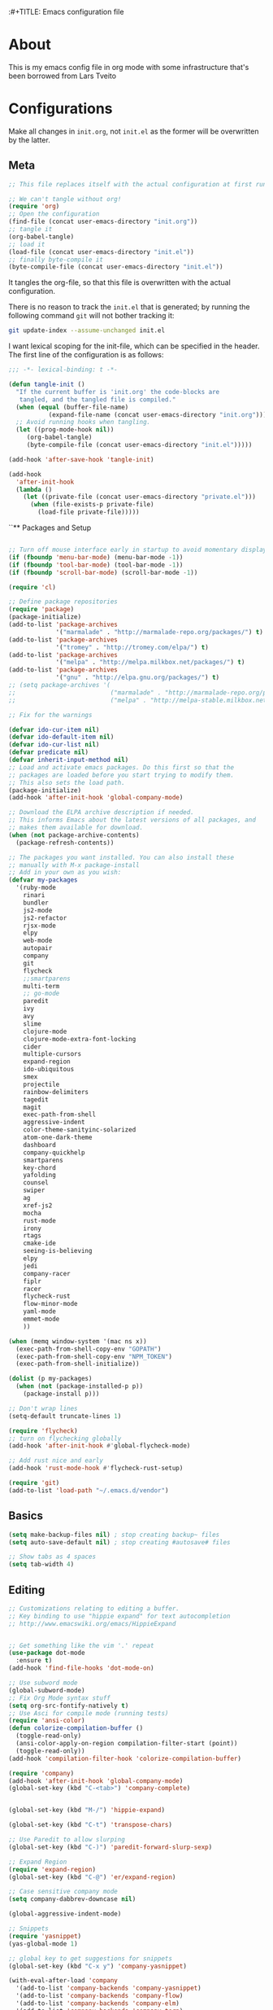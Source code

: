 :#+TITLE: Emacs configuration file
#+AUTHOR: James Sral
#+BABEL: :cache yes
#+LATEX_HEADER: \usepackage{parskip}
#+LATEX_HEADER: \usepackage{inconsolata}
#+LATEX_HEADER: \usepackage[utf8]{inputenc}
#+PROPERTY: header-args :tangle yes

* About
  This is my emacs config file in org mode with some infrastructure that's been borrowed
  from Lars Tveito


* Configurations
  Make all changes in =init.org=, not =init.el= as the former will be overwritten by the
  latter.

** Meta
#+BEGIN_SRC emacs-lisp :tangle no
;; This file replaces itself with the actual configuration at first run.

;; We can't tangle without org!
(require 'org)
;; Open the configuration
(find-file (concat user-emacs-directory "init.org"))
;; tangle it
(org-babel-tangle)
;; load it
(load-file (concat user-emacs-directory "init.el"))
;; finally byte-compile it
(byte-compile-file (concat user-emacs-directory "init.el"))
#+END_SRC

It tangles the org-file, so that this file is overwritten with the actual
configuration.

There is no reason to track the =init.el= that is generated; by running
the following command =git= will not bother tracking it:

#+BEGIN_SRC sh :tangle no
git update-index --assume-unchanged init.el
#+END_SRC

I want lexical scoping for the init-file, which can be specified in the
header. The first line of the configuration is as follows:

#+BEGIN_SRC emacs-lisp
   ;;; -*- lexical-binding: t -*-
#+END_SRC

#+BEGIN_SRC emacs-lisp
(defun tangle-init ()
  "If the current buffer is 'init.org' the code-blocks are
   tangled, and the tangled file is compiled."
  (when (equal (buffer-file-name)
           (expand-file-name (concat user-emacs-directory "init.org")))
  ;; Avoid running hooks when tangling.
  (let ((prog-mode-hook nil))
     (org-babel-tangle)
     (byte-compile-file (concat user-emacs-directory "init.el")))))

(add-hook 'after-save-hook 'tangle-init)
#+END_SRC

#+BEGIN_SRC emacs-lisp
(add-hook
  'after-init-hook
  (lambda ()
    (let ((private-file (concat user-emacs-directory "private.el")))
      (when (file-exists-p private-file)
        (load-file private-file)))))
#+END_SRC


``** Packages and Setup
#+BEGIN_SRC emacs-lisp

;; Turn off mouse interface early in startup to avoid momentary display
(if (fboundp 'menu-bar-mode) (menu-bar-mode -1))
(if (fboundp 'tool-bar-mode) (tool-bar-mode -1))
(if (fboundp 'scroll-bar-mode) (scroll-bar-mode -1))

(require 'cl)

;; Define package repositories
(require 'package)
(package-initialize)
(add-to-list 'package-archives
             '("marmalade" . "http://marmalade-repo.org/packages/") t)
(add-to-list 'package-archives
             '("tromey" . "http://tromey.com/elpa/") t)
(add-to-list 'package-archives
             '("melpa" . "http://melpa.milkbox.net/packages/") t)
(add-to-list 'package-archives
             '("gnu" . "http://elpa.gnu.org/packages/") t)
;; (setq package-archives '(
;;                          ("marmalade" . "http://marmalade-repo.org/packages/")
;;                          ("melpa" . "http://melpa-stable.milkbox.net/packages/")))

;; Fix for the warnings

(defvar ido-cur-item nil)
(defvar ido-default-item nil)
(defvar ido-cur-list nil)
(defvar predicate nil)
(defvar inherit-input-method nil)
;; Load and activate emacs packages. Do this first so that the
;; packages are loaded before you start trying to modify them.
;; This also sets the load path.
(package-initialize)
(add-hook 'after-init-hook 'global-company-mode)

;; Download the ELPA archive description if needed.
;; This informs Emacs about the latest versions of all packages, and
;; makes them available for download.
(when (not package-archive-contents)
  (package-refresh-contents))

;; The packages you want installed. You can also install these
;; manually with M-x package-install
;; Add in your own as you wish:
(defvar my-packages
  '(ruby-mode
    rinari
    bundler
    js2-mode
    js2-refactor
    rjsx-mode
    elpy
    web-mode
    autopair
    company
    git
    flycheck
    ;;smartparens
    multi-term
    ;; go-mode
    paredit
    ivy
    avy
    slime
    clojure-mode
    clojure-mode-extra-font-locking
    cider
    multiple-cursors
    expand-region
    ido-ubiquitous
    smex
    projectile
    rainbow-delimiters
    tagedit
    magit
    exec-path-from-shell
    aggressive-indent
    color-theme-sanityinc-solarized
    atom-one-dark-theme
    dashboard
    company-quickhelp
    smartparens
    key-chord
    yafolding
    counsel
    swiper
    ag
    xref-js2
    mocha
    rust-mode
    irony
    rtags
    cmake-ide
    seeing-is-believing
    elpy
    jedi
    company-racer
    fiplr
    racer
    flycheck-rust
    flow-minor-mode
    yaml-mode
    emmet-mode
    ))

(when (memq window-system '(mac ns x))
  (exec-path-from-shell-copy-env "GOPATH")
  (exec-path-from-shell-copy-env "NPM_TOKEN")
  (exec-path-from-shell-initialize))

(dolist (p my-packages)
  (when (not (package-installed-p p))
    (package-install p)))

;; Don't wrap lines
(setq-default truncate-lines 1)

(require 'flycheck)
;; turn on flychecking globally
(add-hook 'after-init-hook #'global-flycheck-mode)

;; Add rust nice and early
(add-hook 'rust-mode-hook #'flycheck-rust-setup)

(require 'git)
(add-to-list 'load-path "~/.emacs.d/vendor")
#+END_SRC


** Basics
#+BEGIN_SRC emacs-lisp
(setq make-backup-files nil) ; stop creating backup~ files
(setq auto-save-default nil) ; stop creating #autosave# files

;; Show tabs as 4 spaces
(setq tab-width 4)

#+END_SRC


** Editing
#+BEGIN_SRC emacs-lisp
;; Customizations relating to editing a buffer.
;; Key binding to use "hippie expand" for text autocompletion
;; http://www.emacswiki.org/emacs/HippieExpand


;; Get something like the vim '.' repeat
(use-package dot-mode
  :ensure t)
(add-hook 'find-file-hooks 'dot-mode-on)

;; Use subword mode
(global-subword-mode)
;; Fix Org Mode syntax stuff
(setq org-src-fontify-natively t)
;; Use Asci for compile mode (running tests)
(require 'ansi-color)
(defun colorize-compilation-buffer ()
  (toggle-read-only)
  (ansi-color-apply-on-region compilation-filter-start (point))
  (toggle-read-only))
(add-hook 'compilation-filter-hook 'colorize-compilation-buffer)

(require 'company)
(add-hook 'after-init-hook 'global-company-mode)
(global-set-key (kbd "C-<tab>") 'company-complete)


(global-set-key (kbd "M-/") 'hippie-expand)

(global-set-key (kbd "C-t") 'transpose-chars)

;; Use Paredit to allow slurping
(global-set-key (kbd "C-)") 'paredit-forward-slurp-sexp)

;; Expand Region
(require 'expand-region)
(global-set-key (kbd "C-@") 'er/expand-region)

;; Case sensitive company mode
(setq company-dabbrev-downcase nil)

(global-aggressive-indent-mode)

;; Snippets
(require 'yasnippet)
(yas-global-mode 1)

;; global key to get suggestions for snippets
(global-set-key (kbd "C-x y") 'company-yasnippet)

(with-eval-after-load 'company
  '(add-to-list 'company-backends 'company-yasnippet)
  '(add-to-list 'company-backends 'company-flow)
  '(add-to-list 'company-backends 'company-elm)
  '(add-to-list 'company-backends 'company-tern)
  '(add-to-list 'company-backends 'company-web)
  '(add-to-list 'company-backends 'company-css)
  '(add-to-list 'company-backends 'company-go)
  '(add-to-list 'company-backends 'company-lua)
  '(add-to-list 'company-backends 'company-ac-php-backend)
  '(add-to-list 'company-backends 'company-irony)
  '(add-to-list 'company-backends 'company-ghc)
  '(add-to-list 'company-backends 'company-racer))

(company-quickhelp-mode 1)

;; Lisp-friendly hippie expand
(setq hippie-expand-try-functions-list
      '(try-expand-dabbrev
        try-expand-dabbrev-all-buffers
        try-expand-dabbrev-from-kill
        try-complete-lisp-symbol-partially
        try-complete-lisp-symbol))

;; Mac key admustments
(setq mac-option-modifier 'control)
(setq mac-command-modifier 'meta)

;; Highlights matching parenthesis
(show-paren-mode 1)

(require 'smartparens)
(require 'smartparens-config)
(smartparens-global-mode 1)
(electric-pair-mode 1)

;; Highlight current line
(when (window-system) global-hl-line-mode 1)


;; Use Key Chords
(require 'key-chord)
(key-chord-mode 1)

;; Multiple Cursors
(require 'multiple-cursors)
(global-set-key (kbd "C-c C-l") 'mc/edit-lines)
(global-set-key (kbd "C->") 'mc/mark-next-like-this)
(global-set-key (kbd "C-<") 'mc/mark-previous-like-this)
(global-set-key (kbd "C-c C->") 'mc/mark-next-like-this-word)
(global-set-key (kbd "C-c C-<") 'mc/mark-previous-like-this-word)

;; Folding
(require 'yafolding)
(yafolding-mode 1)

;; Add yasnippet support for all company backends
;; https://github.com/syl20bnr/spacemacs/pull/179
;; (defvar company-mode/enable-yas t
;;   "Enable yasnippet for all backends.")

;; (defun company-mode/backend-with-yas (backend)
;;   (if (or (not company-mode/enable-yas) (and (listp backend) (member 'company-yasnippet backend)))
;;       backend
;;     (append (if (consp backend) backend (list backend))
;;             '(:with company-yasnippet))))

;; (setq company-backends (mapcar #'company-mode/backend-with-yas company-backends))


;; (add-hook 'web-mode-hook #'rainbow-delimiters-mode)
;; Rainbow Mode hooks
(add-hook 'clojure-mode-hook #'rainbow-delimiters-mode)
(add-hook 'racket-mode-hook #'rainbow-delimiters-mode)

;; Interactive search key bindings. By default, C-s runs
;; isearch-forward, so this swaps the bindings.
(global-set-key (kbd "C-s") 'isearch-forward-regexp)
(global-set-key (kbd "C-r") 'isearch-backward-regexp)
(global-set-key (kbd "C-M-s") 'isearch-forward)
(global-set-key (kbd "C-M-r") 'isearch-backward)

;; Keybinding for toggling window split direction
(global-set-key (kbd "C-x |") 'toggle-window-split)
;; Don't use hard tabs
(setq-default indent-tabs-mode nil)

;; When you visit a file, point goes to the last place where it
;; was when you previously visited the same file.
;; http://www.emacswiki.org/emacs/SavePlace
(require 'saveplace)
(setq-default save-place t)
;; keep track of saved places in ~/.emacs.d/places
(setq save-place-file (concat user-emacs-directory "places"))

;; Emacs can automatically create backup files. This tells Emacs to
;; put all backups in ~/.emacs.d/backups. More info:
;; http://www.gnu.org/software/emacs/manual/html_node/elisp/Backup-Files.html
(setq backup-directory-alist `(("." . ,(concat user-emacs-directory
                                               "backups"))))
(setq auto-save-default nil)
(add-hook 'before-save-hook 'delete-trailing-whitespace)

;; comments
(defun toggle-comment-on-line ()
  "comment or uncomment current line"
  (interactive)
  (comment-or-uncomment-region (line-beginning-position) (line-end-position)))
(global-set-key (kbd "C-;") 'toggle-comment-on-line)

;; use 2 spaces for tabs
(defun die-tabs ()
  (interactive)
  (set-variable 'tab-width 2)
  (mark-whole-buffer)
  (untabify (region-beginning) (region-end))
  (keyboard-quit))

;; fix weird os x kill error
(defun ns-get-pasteboard ()
  "Returns the value of the pasteboard, or nil for unsupported formats."
  (condition-case nil
      (ns-get-selection-internal 'CLIPBOARD)
    (quit nil)))

(setq electric-indent-mode nil)

(defun toggle-window-split ()
  (interactive)
  (if (= (count-windows) 2)
      (let* ((this-win-buffer (window-buffer))
	     (next-win-buffer (window-buffer (next-window)))
	     (this-win-edges (window-edges (selected-window)))
	     (next-win-edges (window-edges (next-window)))
	     (this-win-2nd (not (and (<= (car this-win-edges)
					 (car next-win-edges))
				     (<= (cadr this-win-edges)
					 (cadr next-win-edges)))))
	     (splitter
	      (if (= (car this-win-edges)
		     (car (window-edges (next-window))))
		  'split-window-horizontally
		'split-window-vertically)))
	(delete-other-windows)
	(let ((first-win (selected-window)))
	  (funcall splitter)
	  (if this-win-2nd (other-window 1))
	  (set-window-buffer (selected-window) this-win-buffer)
	  (set-window-buffer (next-window) next-win-buffer)
	  (select-window first-win)
	  (if this-win-2nd (other-window 1))))))

(define-key ctl-x-4-map "t" 'toggle-window-split)
#+END_SRC


** Navigation
#+BEGIN_SRC emacs-lisp
(use-package windmove
  :ensure t
  :config
  (when (fboundp 'windmove-default-keybindings)
  (windmove-default-keybindings)))

;; These customizations make it easier for you to navigate files,
;; switch buffers, and choose options from the minibuffer.


;; "When several buffers visit identically-named files,
;; Emacs must give the buffers distinct names. The usual method
;; for making buffer names unique adds ‘<2>’, ‘<3>’, etc. to the end
;; of the buffer names (all but one of them).
;; The forward naming method includes part of the file's directory
;; name at the beginning of the buffer name
;; https://www.gnu.org/software/emacs/manual/html_node/emacs/Uniquify.html
(require 'uniquify)
(setq uniquify-buffer-name-style 'forward)


;; Turn on recent file mode so that you can more easily switch to
;; recently edited files when you first start emacs
(setq recentf-save-file (concat user-emacs-directory ".recentf"))
(require 'recentf)
(recentf-mode 1)
(setq recentf-max-menu-items 40)

;; Use the super fast FZF
(global-set-key (kbd "C-c z") 'fzf)

;; ido-mode allows you to more easily navigate choices. For example,
;; when you want to switch buffers, ido presents you with a list
;; of buffers in the the mini-buffer. As you start to type a buffer's
;; name, ido will narrow down the list of buffers to match the text
;; you've typed in
;; http://www.emacswiki.org/emacs/InteractivelyDoThings
(ido-mode 1)

;; This allows partial matches, e.g. "tl" will match "Tyrion Lannister"
(setq ido-enable-flex-matching t)

;; Turn this behavior off because it's annoying
(setq ido-use-filename-at-point nil)

;; Don't try to match file across all "work" directories; only match files
;; in the current directory displayed in the minibuffer
(setq ido-auto-merge-work-directories-length -1)

;; Includes buffer names of recently open files, even if they're not
;; open now
(setq ido-use-virtual-buffers t)

;; Ace Jump Mode (vim easymotion)
;;(require 'ace-jump-mode)
;;(define-key global-map (kbd "C-c SPC") 'ace-jump-mode)

;; Avy mode (vim easymotion-esque)
(require 'avy)
(global-set-key (kbd "C-:") 'avy-goto-char)
(global-set-key (kbd "C-'") 'avy-goto-char-2)
(global-set-key (kbd "M-g f") 'avy-goto-line)
(global-set-key (kbd "M-g w") 'avy-goto-word-1)

;; This enables ido in all contexts where it could be useful, not just
;; for selecting buffer and file names
(ido-ubiquitous-mode 1)


;; Ivy
(ivy-mode 1)
(setq ivy-use-virtual-buffers t)
(setq enable-recursive-minibuffers t)
(global-set-key "\C-s" 'swiper)
(global-set-key (kbd "C-C C-r") 'ivy-resume)
(global-set-key (kbd "M-x") 'counsel-M-x)
(global-set-key (kbd "C-x C-f") 'counsel-find-file)
(global-set-key (kbd "C-c k") 'counsel-ag)
(global-set-key (kbd "C-x l") 'counsel-locate)
(define-key minibuffer-local-map (kbd "C-r") 'counsel-minibuffer-history)

;; Shows a list of buffers
;; (global-set-key (kbd "C-x b") 'helm-buffers-list) ;; Helm


(global-set-key (kbd "C-x C-b") 'ibuffer)

(global-set-key (kbd "C-x f") 'fiplr-find-file)

(setq fiplr-ignored-globs '((directories (".git" ".svn" "node_modules" ".vscode"))
                            (files ("*.jpg" "*.png" "*.zip" "*~" "*.log" ".project"))))
;; Enhances M-x to allow easier execution of commands. Provides
;; a filterable list of possible commands in the minibuffer
;; http://www.emacswiki.org/emacs/Smex
(setq smex-save-file (concat user-emacs-directory ".smex-items"))
(smex-initialize)

;; projectile everywhere!
(projectile-global-mode)
;; Neotree
(global-set-key (kbd "C-, C-n") 'neotree-toggle)
(setq neo-theme (if (display-graphic-p) 'icons 'arrow 'nerd))
#+END_SRC


** Narrowing/Widening
#+BEGIN_SRC emacs-lisp
  (enable-command 'narrow-to-region)
  (enable-command 'narrow-to-defun)
  (enable-command 'narrow-to-page)
  (enable-command 'widen)
#+END_SRC

** UI
#+BEGIN_SRC emacs-lisp
;; These customizations change the way emacs looks and disable/enable
;; some user interface elements. Some useful customizations are
;; commented out, and begin with the line "CUSTOMIZE". These are more
;; a matter of preference and may require some fiddling to match your
;; preferences

;; Turn off the menu bar at the top of each frame because it's distracting
(menu-bar-mode -1)
(tool-bar-mode -1)


;; Show dashboard on startup
(require 'dashboard)
(dashboard-setup-startup-hook)
;; Or if you use use-package
(use-package dashboard
  :config
  (dashboard-setup-startup-hook))

(setq dashboard-items '((bookmarks . 5)
                        (projects . 5)))


;; Customize mode-line
(setq mode-line-format
      (list
       " "
       mode-line-mule-info
       mode-line-modified
       mode-line-frame-identification
       mode-line-buffer-identification
       " "
       mode-line-position
       vc-mode
       " "
       mode-line-modes))


;; Set frame background to dark for terminal mode
(setq frame-background-mode 'dark)


;; Show time on status bar
(display-time-mode 1)

;; Show line numbers if activated manually
(global-linum-mode 0)
(global-set-key (kbd "C-c C-' n") 'global-linum-mode)

(setq linum-format "%d ")
;; Don't show native OS scroll bars for buffers because they're redundant
(when (fboundp 'scroll-bar-mode)
  (scroll-bar-mode -1))

;; Color Themes
;; Read http://batsov.com/articles/2012/02/19/color-theming-in-emacs-reloaded/
;; for a great explanation of emacs color themes.
;; https://www.gnu.org/software/emacs/manual/html_node/emacs/Custom-Themes.html
;; for a more technical explanation.
;; Powerline must be added before Moe theme
;; (add-to-list 'load-path "~/.emacs.d/elpy/")

;;(require 'powerline)
;;(powerline-default-theme)

(defadvice load-theme
    ;; Make sure to disable current colors before switching
    (before theme-dont-propagate activate)
  (mapc #'disable-theme custom-enabled-themes))


(add-to-list 'custom-theme-load-path "~/.emacs.d/themes")
(add-to-list 'load-path "~/.emacs.d/themes")
(load-theme 'gruvbox-dark-hard t)
(set-cursor-color 'Cyan)

(defun load-dark ()
  (interactive)
  (load-theme 'gruvbox-dark-hard t)
  (set-cursor-color 'Cyan)
)

(defun load-light ()
  (interactive)
  (load-theme 'gruvbox-light-hard t)
  (set-cursor-color 'DarkCyan)
)

(global-set-key (kbd "C-c C-' l") 'load-light)
(global-set-key (kbd "C-c C-' d") 'load-dark)

;; Use Ligatures
(global-prettify-symbols-mode)
(when (display-graphic-p) (set-face-attribute 'default nil :font "Hasklug Nerd Font"))
(set-face-attribute 'default nil :height 100)

;; Uncomment the lines below by removing semicolons and play with the
;; values in order to set the width (in characters wide) and height
;; (in lines high) Emacs will have whenever you start it
;; (setq initial-frame-alist '((top . 0) (left . 0) (width . 177) (height . 53)))

;; These settings relate to how emacs interacts with your operating system
(setq ;; makes killing/yanking interact with the clipboard
 x-select-enable-clipboard t

 ;; I'm actually not sure what this does but it's recommended?
 x-select-enable-primary t

 ;; Save clipboard strings into kill ring before replacing them.
 ;; When one selects something in another program to paste it into Emacs,
 ;; but kills something in Emacs before actually pasting it,
 ;; this selection is gone unless this variable is non-nil
 save-interprogram-paste-before-kill t

 ;; Shows all options when running apropos. For more info,
 ;; https://www.gnu.org/software/emacs/manual/html_node/emacs/Apropos.html
 apropos-do-all t

 ;; Mouse yank commands yank at point instead of at click.
 mouse-yank-at-point t)

;; No cursor blinking, it's distracting
(blink-cursor-mode 0)

;; full path in title bar
(setq-default frame-title-format "%b (%f)")

;; don't pop up font menu
(global-set-key (kbd "s-t") '(lambda () (interactive)))

;; no bell
(setq ring-bell-function 'ignore)

;; Git Gutter
(use-package git-gutter
  :ensure t
  :init
  (global-git-gutter-mode t))
#+END_SRC


** Javascript
#+BEGIN_SRC emacs-lisp
;;; Javascript stuff
(require 'web-mode)

;; Flow Type
(add-hook 'web-mode-hook 'flow-minor-enable-automatically)


;; disable jshint since we prefer eslint checking
(setq-default flycheck-disabled-checkers
  (append flycheck-disabled-checkers
    '(javascript-jshint)))

;; customize flycheck temp file prefix
(setq-default flycheck-temp-prefix ".flycheck")

(flycheck-add-mode 'javascript-eslint 'rjsx-mode)
(flycheck-add-mode 'javascript-eslint 'web-mode)


;; use local eslint from node_modules before global
;; http://emacs.stackexchange.com/questions/21205/flycheck-with-file-relative-eslint-executable
(defun my/use-eslint-from-node-modules ()
  (let* ((root (locate-dominating-file
                (or (buffer-file-name) default-directory)
                "node_modules"))
         (eslint (and root
                      (expand-file-name "node_modules/eslint/bin/eslint.js"
                                        root))))
    (when (and eslint (file-executable-p eslint))
      (setq-local flycheck-javascript-eslint-executable eslint))))

(defun codefalling/reset-eslint-rc ()
    (let ((rc-path (if (projectile-project-p)
                       (concat (projectile-project-root) ".eslintrc"))))
      (if (file-exists-p rc-path)
          (progn
            (message rc-path)
          (setq flycheck-eslintrc rc-path)))))

(defun codefalling/reset-eslint-js ()
    (let ((rc-path (if (projectile-project-p)
                       (concat (projectile-project-root) ".eslintrc.js"))))
      (if (file-exists-p rc-path)
          (progn
            (message rc-path)
          (setq flycheck-eslintrc rc-path)))))

;;(add-hook 'flycheck-mode-hook 'codefalling/reset-eslint-rc)
;;(add-hook 'flycheck-mode-hook 'codefalling/reset-eslint-js)
(add-hook 'flycheck-mode-hook 'my/use-eslint-from-node-modules)


(defun my/set-web-mode-indent ()
  (interactive)
  (setq web-mode-markup-indent-offset 2)
  (setq web-mode-code-indent-offset 2)
  (setq web-mode-css-indent-offset 2)
  ;; Don't let web mode try to line things up strangely in js
  (add-to-list 'web-mode-indentation-params '("lineup-args" . nil))
  (add-to-list 'web-mode-indentation-params '("lineup-calls" . nil))
  (add-to-list 'web-mode-indentation-params '("lineup-concats" . nil))
  (add-to-list 'web-mode-indentation-params '("lineup-ternary" . nil)))

(add-hook 'web-mode-hook 'my/set-web-mode-indent)

(setq css-indent-offset 2)

;; always use jsx mode for JS
(setq web-mode-content-types-alist '(("jsx"  . "\\.js[x]?\\'")))

;; Fix rjsx-mode indentation
(defun js-jsx-indent-line-align-closing-bracket ()
  "Workaround sgml-mode and align closing bracket with opening bracket"
  (save-excursion
    (beginning-of-line)
    (when (looking-at-p "^ +\/?> *$")
      (delete-char sgml-basic-offset))))
(advice-add #'js-jsx-indent-line :after #'js-jsx-indent-line-align-closing-bracket)


(add-to-list 'auto-mode-alist '("\\.html\\'" . web-mode))
(add-to-list 'auto-mode-alist '("\\.phtml\\'" . web-mode))
(add-to-list 'auto-mode-alist '("\\.tpl\\.php\\'" . web-mode))
(add-to-list 'auto-mode-alist '("\\.[agj]sp\\'" . web-mode))
(add-to-list 'auto-mode-alist '("\\.as[cp]x\\'" . web-mode))
(add-to-list 'auto-mode-alist '("\\.erb\\'" . web-mode))
(add-to-list 'auto-mode-alist '("\\.mustache\\'" . web-mode))
(add-to-list 'auto-mode-alist '("\\.djhtml\\'" . web-mode))

;; Use regular JS2-mode for test files to help test runner
(add-to-list 'auto-mode-alist '("\\.jest.js\\'" . rjsx-mode))
(add-to-list 'auto-mode-alist '("\\.test.js\\'" . rjsx-mode))

(add-to-list 'auto-mode-alist '("\\.scss\\'" . css-mode))
(add-hook 'css-mode-hook (lambda ()
                           (set (make-local-variable 'company-backends) '(company-css))))

;; Better imenu
(add-to-list 'auto-mode-alist '("\\.js\\'" . rjsx-mode))
(add-hook 'js2-mode-hook #'js2-imenu-extras-mode)

(require 'js2-refactor)

(require 'xref-js2)

;; Add keybindings to run jest tests
(require 'mocha)
(add-hook 'js2-mode-hook #'js2-refactor-mode)
(add-hook 'js2-mode-hook (lambda ()
                          (aggressive-indent-mode -1)
                           (local-set-key (kbd "C-c C-' C-t") 'mocha-test-at-point)
                           (local-set-key (kbd "C-c C-' C-f") 'mocha-test-file)))

(js2r-add-keybindings-with-prefix "C-c C-r")
(define-key js2-mode-map (kbd "C-k") #'js2r-kill)

;; js-mode (which js2 is based on) binds "M-." which conflicts with xref, so
;; unbind it.
(define-key js-mode-map (kbd "M-.") nil)

(add-hook 'js2-mode-hook (lambda ()
                           (add-hook 'xref-backend-functions #'xref-js2-xref-backend nil t)))

(add-hook 'js2-mode 'emmet-mode)

;; JS test runner
;; (add-hook 'js2-mode-hook
;;           (lambda ()
;;             (set (make-local-variable 'testing-command)
;;                  (test-javascript))))

;;(define-derived-mode react-mode web-mode "React")
(add-to-list 'auto-mode-alist '("\\.js\\'" . rjsx-mode))
(add-to-list 'auto-mode-alist '("\\.jsx\\'" . rjsx-mode))
(add-to-list 'auto-mode-alist '("\\.react.js\\'" . rjsx-mode))
(add-to-list 'auto-mode-alist '("\\.test.js\\'" . rjsx-mode))
(add-to-list 'auto-mode-alist '("\\.jest.js\\'" . rjsx-mode))
(add-to-list 'auto-mode-alist '("\\index.android.js\\'" . rjsx-mode))
(add-to-list 'auto-mode-alist '("\\index.ios.js\\'" . rjsx-mode))
(add-to-list 'magic-mode-alist '("/\\*\\* @jsx React\\.DOM \\*/" . rjsx-mode))
(add-to-list 'magic-mode-alist '("^\\/\\/ @flow" . rjsx-mode))
(add-to-list 'magic-mode-alist '(".*import React" . rjsx-mode))
(add-to-list 'magic-mode-alist '("^import React" . rjsx-mode))

;;(provide 'react-mode)

;; (add-hook 'react-mode-hook (lambda ()
;;                              (emmet-mode 0)
;;                              ;; See https://github.com/CestDiego/emmet-mode/commit/3f2904196e856d31b9c95794d2682c4c7365db23
;;                              (setq-local emmet-expand-jsx-className? t)
;;                              ;; Enable js-mode
;;                              (yas-activate-extra-mode 'js-mode)
;;                              ;; Force jsx content type
;;                              (web-mode-set-content-type "jsx")
;;                              ;;(aggressive-indent-mode -1)
;;                              ;;(global-aggressive-indent-mode -1)
;;                              (local-set-key (kbd "C-c C-i") 'aggressive-indent-mode)
;;                              ;; Don't auto-quote attribute values
;;                              (local-set-key (kbd "C-c C-t C-t") 'mocha-test-at-point)
;;                              (local-set-key (kbd "C-c C-t C-f") 'mocha-test-file)
;;                              (setq-local web-mode-enable-auto-quoting nil)))

;;(flycheck-add-mode 'javascript-eslint 'react-mode)

;; Turn off aggressive-indent-mode for jsx until I figure out how to fix it
(add-hook 'rjsx-mode-hook (lambda ()
                            (emmet-mode 0)
                            (flow-minor-mode t)
                            ;; See https://github.com/CestDiego/emmet-mode/commit/3f2904196e856d31b9c95794d2682c4c7365db23
                            (setq-local emmet-expand-jsx-className? t)
                            (aggressive-indent-mode -1))
          (local-set-key (kbd "C-c C-' C-t") 'mocha-test-at-point)
          (local-set-key (kbd "C-c C-' C-f") 'mocha-test-file))
;;(add-hook 'react-mode (lambda ()
;;                            (my/setup-react-mode))))

;; Turn off js2 mode errors & warnings (we lean on eslint/standard)
;; this also affects rjsx mode (yay!)
(setq js2-mode-show-parse-errors nil)
(setq js2-mode-show-strict-warnings nil)
#+END_SRC


** OrgMode
#+BEGIN_SRC emacs-lisp
(add-hook 'org-mode-hook (lambda ()
  (org-bullets-mode 1)))
#+END_SRC


** Jest (JS)
#+BEGIN_SRC emacs-lisp
;;; Setup for using Mocha el to run Jest tests

(use-package mocha
  :ensure t
  :commands (mocha-test-project
             mocha-debug-project
             mocha-test-file
             mocha-debug-file
             mocha-test-at-point
             mocha-debug-at-point)
  :config
  ;; Clear up stray ansi escape sequences.
  (defvar jj*--mocha-ansi-escape-sequences
    ;; https://emacs.stackexchange.com/questions/18457/stripping-stray-ansi-escape-sequences-from-eshell
    (rx (or
         "\^\[\[[0-9]+[a-z]"
         "\^\[\[1A"
         "[999D")))

  (defun jj*--mocha-compilation-filter ()
    "Filter function for compilation output."
    (ansi-color-apply-on-region compilation-filter-start (point-max))
    (save-excursion
      (goto-char compilation-filter-start)
      (while (re-search-forward jj*--mocha-ansi-escape-sequences nil t)
        (replace-match ""))))

  (advice-add 'mocha-compilation-filter :override 'jj*--mocha-compilation-filter)

  ;; https://github.com/scottaj/mocha.el/issues/3
  (defcustom mocha-jest-command "node_modules/jest/bin/jest.js --colors --config=./jest.config.json"
    "The path to the jest command to run."
    :type 'string
    :group 'mocha)

  (defun mocha-generate-command--jest-command (debug &optional filename testname)
    "Generate a command to run the test suite with jest.
If DEBUG is true, then make this a debug command.
If FILENAME is specified run just that file otherwise run
MOCHA-PROJECT-TEST-DIRECTORY.
IF TESTNAME is specified run jest with a pattern for just that test."
    (let ((target (if testname (concat " --testNamePattern \"" testname "\"") ""))
          (path (if (or filename mocha-project-test-directory)
                    (concat " --testPathPattern \""
                            (if filename filename mocha-project-test-directory)
                            "\"")
                  ""))
          (node-command
           (concat mocha-which-node
                   (if debug (concat " --debug=" mocha-debug-port) ""))))
      (concat node-command " "
              mocha-jest-command
              target
              path)))

  (advice-add 'mocha-generate-command
              :override 'mocha-generate-command--jest-command))
#+END_SRC


** SLIME (Lisp)
#+BEGIN_SRC emacs-lisp
;;; Borrowed from Portacle
(load (expand-file-name "~/quicklisp/slime-helper.el"))
(setq inferior-lisp-program "/usr/local/bin/sbcl")

(add-hook 'slime-repl-mode-hook (lambda () (linum-mode -1)))
#+END_SRC


** Clojure
#+BEGIN_SRC emacs-lisp
;; Enable paredit for Clojure
(add-hook 'clojure-mode-hook 'enable-paredit-mode)

;; This is useful for working with camel-case tokens, like names of
;; Java classes (e.g. JavaClassName)
(add-hook 'clojure-mode-hook 'subword-mode)
(add-hook 'clojure-mode-hook 'cider-mode)

;; A little more syntax highlighting
(require 'clojure-mode-extra-font-locking)

;; syntax hilighting for midje
(add-hook 'clojure-mode-hook
          (lambda ()
            (setq inferior-lisp-program "lein repl")
            (font-lock-add-keywords
             nil
             '(("(\\(facts?\\)"
                (1 font-lock-keyword-face))
               ("(\\(background?\\)"
                (1 font-lock-keyword-face))))
            (define-clojure-indent (fact 1))
            (define-clojure-indent (facts 1))))

;;;;
;; Cider
;;;;
(defun cider-turn-on-eldoc-mode ()
  "Turn on eldoc mode in the current buffer."
  (setq-local eldoc-documentation-function 'cider-eldoc)
  (apply 'eldoc-add-command cider-extra-eldoc-commands)
  (eldoc-mode +1))
;; provides minibuffer documentation for the code you're typing into the repl
(add-hook 'cider-mode-hook 'cider-turn-on-eldoc-mode)

;; go right to the REPL buffer when it's finished connecting
(setq cider-repl-pop-to-buffer-on-connect t)

;; When there's a cider error, show its buffer and switch to it
(setq cider-show-error-buffer t)
(setq cider-auto-select-error-buffer t)

;; Where to store the cider history.
(setq cider-repl-history-file "~/.emacs.d/cider-history")

;; Wrap when navigating history.
(setq cider-repl-wrap-history t)

;; enable paredit in your REPL
(add-hook 'cider-repl-mode-hook 'paredit-mode)

;; Use clojure mode for other extensions
(add-to-list 'auto-mode-alist '("\\.edn$" . clojure-mode))
(add-to-list 'auto-mode-alist '("\\.boot$" . clojure-mode))
(add-to-list 'auto-mode-alist '("\\.cljs.*$" . clojure-mode))
(add-to-list 'auto-mode-alist '("lein-env" . enh-ruby-mode))


;; key bindings
;; these help me out with the way I usually develop web apps
(defun cider-start-http-server ()
  (interactive)
  (cider-load-current-buffer)
  (let ((ns (cider-current-ns)))
    (cider-repl-set-ns ns)
    (cider-interactive-eval (format "(println '(def server (%s/start))) (println 'server)" ns))
    (cider-interactive-eval (format "(def server (%s/start)) (println server)" ns))))


(defun cider-refresh ()
  (interactive)
  (cider-interactive-eval (format "(user/reset)")))

(defun cider-user-ns ()
  (interactive)
  (cider-repl-set-ns "user"))

(eval-after-load 'cider
  '(progn
     (define-key clojure-mode-map (kbd "C-c C-v") 'cider-start-http-server)
     (define-key clojure-mode-map (kbd "C-M-r") 'cider-refresh)
     (define-key clojure-mode-map (kbd "C-c u") 'cider-user-ns)
     (define-key cider-mode-map (kbd "C-c u") 'cider-user-ns)))
#+END_SRC


** Haskell
#+BEGIN_SRC emacs-lisp
;;; Haskell Config
(require 'intero)
(intero-global-mode 1)
#+END_SRC


** Rust
#+BEGIN_SRC emacs-lisp
;;; Rust config
(use-package racer
  :ensure t)
;; run rustfmt on save
(require 'rust-mode)
(setq rust-format-on-save t)

(setq rust-racer-src-path "~/.rustup/toolchains/nightly-x86_64-apple-darwin/lib/rustlib/src/rust/src")

(add-hook 'rust-mode-hook #'racer-mode)
(add-hook 'racer-mode-hook #'eldoc-mode)
(add-hook 'rust-mode-hook #'company-mode)
(add-hook 'rust-mode-hook (lambda ()
  (add-to-list 'company-backends 'company-racer)))

(define-key rust-mode-map (kbd "TAB") #'company-indent-or-complete-common)
(setq company-tooltip-align-annotations t)
#+END_SRC

** Golang
#+BEGIN_SRC emacs-lisp
(use-package go-autocomplete
  :ensure t)

(use-package company-go
  :ensure t)

(use-package go-mode
  :ensure t
  :init
  ; Use goimports instead of go-fmt
  (require 'go-autocomplete)
  (require 'company-go)
  (setq gofmt-command "goimports")
  (setq tab-width 4)
  ; Call Gofmt before saving
  (add-hook 'before-save-hook 'gofmt-before-save)
  ; Customize compile command to run go build
 (if (not (string-match "go" compile-command))
      (set (make-local-variable 'compile-command)
           "go generate && go build -v && go test -v && go vet"))
  ; Godef jump key binding
  (local-set-key (kbd "M-.") 'godef-jump)
  (local-set-key (kbd "M-*") 'pop-tag-mark)
  (lambda ()
    (set (make-local-variable 'company-backends) '(company-go))
    (company-mode))
)
#+END_SRC
** C/C++
#+BEGIN_SRC emacs-lisp
;;; C/C++ config stuffs
(require 'irony)
(require 'rtags)
(defun my-irony-mode-on ()
  ;; avoid enabling irony-mode in modes that inherits c-mode, e.g: php-mode
  (when (member major-mode irony-supported-major-modes)
    (irony-mode 1)))

(add-hook 'c++-mode-hook 'my-irony-mode-on)
(add-hook 'c-mode-hook 'my-irony-mode-on)
(add-hook 'irony-mode-hook 'irony-cdb-autosetup-compile-options)

(cmake-ide-setup)
#+END_SRC


** Python
#+BEGIN_SRC emacs-lisp
(elpy-enable)

(defun my/python-mode-hook ()
  (add-to-list 'company-backends 'company-jedi)
  (jedi:setup))

(add-hook 'python-mode-hook 'my/python-mode-hook)
#+END_SRC


** Ruby
#+BEGIN_SRC emacs-lisp
(require 'seeing-is-believing)

(setq seeing-is-believing-prefix "C-.")
(add-hook 'ruby-mode-hook 'seeing-is-believing)

(autoload 'inf-ruby-minor-mode "inf-ruby" "Run an inferior Ruby process" t)
(add-hook 'ruby-mode-hook 'inf-ruby-minor-mode)

(require 'ruby-test-mode)
(add-hook 'ruby-mode-hook 'ruby-test-mode)
(add-hook 'ruby-mode-hook 'rinari-minor-mode)
#+END_SRC


** Terminal
#+BEGIN_SRC emacs-lisp
(add-hook 'term-mode-hook (lambda () (linum-mode -1)))
#+END_SRC


** Love2D
#+BEGIN_SRC emacs-lisp
(defvar love2d-program "/Applications/love.app/Contents/MacOS/love")

(defun love2d-launch-current ()
  (interactive)
  (let ((app-root (locate-dominating-file (buffer-file-name) "main.lua")))
    (if app-root
        (shell-command (format "%s %s &" love2d-program app-root))
      (error "main.lua not found"))))
#+END_SRC


** Misc
#+BEGIN_SRC emacs-lisp
;; Changes all yes/no questions to y/n type
(fset 'yes-or-no-p 'y-or-n-p)

;; shell scripts
(setq-default sh-basic-offset 2)
(setq-default sh-indentation 2)

;; No need for ~ files when editing
(setq create-lockfiles nil)

;; Go straight to scratch buffer on startup
(setq inhibit-startup-message t)

;; Magit
(global-set-key (kbd "C-x g") 'magit-status)


;; Turn off numbers for eww browser
(add-hook 'eww-mode-hook (lambda () (linum-mode -1)))

;; Turn of linum mode for games
(add-hook 'tetris-mode-hook (lambda () (linum-mode -1)))
#+END_SRC


** Elisp
#+BEGIN_SRC emacs-lisp
;; Automatically load paredit when editing a lisp file
;; More at http://www.emacswiki.org/emacs/ParEdit
(autoload 'enable-paredit-mode "paredit" "Turn on pseudo-structural editing of Lisp code." t)
(add-hook 'emacs-lisp-mode-hook       #'enable-paredit-mode)
(add-hook 'eval-expression-minibuffer-setup-hook #'enable-paredit-mode)
(add-hook 'ielm-mode-hook             #'enable-paredit-mode)
(add-hook 'lisp-mode-hook             #'enable-paredit-mode)
(add-hook 'lisp-interaction-mode-hook #'enable-paredit-mode)
(add-hook 'scheme-mode-hook           #'enable-paredit-mode)

;; eldoc-mode shows documentation in the minibuffer when writing code
;; http://www.emacswiki.org/emacs/ElDoc
(add-hook 'emacs-lisp-mode-hook 'turn-on-eldoc-mode)
(add-hook 'lisp-interaction-mode-hook 'turn-on-eldoc-mode)
(add-hook 'ielm-mode-hook 'turn-on-eldoc-mode)
#+END_SRC


** Godot
#+BEGIN_SRC emacs-lisp
(require 'godot-gdscript)
(require 'company-godot-gdscript)

;; Company mode completions
(add-hook 'godot-gdscript-mode-hook
          (lambda ()
            (make-local-variable 'company-backends)
            (add-to-list 'company-backends 'company-godot-gdscript)
            (setq-local company-minimum-prefix-length 1)
            (setq-local company-async-timeout 10)
            (setq-local company-idle-delay 0.2)
            (company-mode)))
#+END_SRC


** Administrative setup
#+BEGIN_SRC emacs-lisp
(custom-set-variables
 ;; custom-set-variables was added by Custom.
 ;; If you edit it by hand, you could mess it up, so be careful.
 ;; Your init file should contain only one such instance.
 ;; If there is more than one, they won't work right.
 '(ansi-color-faces-vector
   [default bold shadow italic underline bold bold-italic bold])
 '(ansi-color-names-vector
   ["#272822" "#F92672" "#A6E22E" "#E6DB74" "#66D9EF" "#FD5FF0" "#A1EFE4" "#F8F8F2"])
 '(beacon-color "#d54e53")
 '(coffee-tab-width 2)
 '(custom-safe-themes
   (quote
    ("a7e7804313dbf827a441c86a8109ef5b64b03011383322cbdbf646eb02692f76" "0be964eabe93f09be5a943679ced8d98e08fe7a92b01bf24478e56eee7b6b21d" "840db7f67ce92c39deb38f38fbc5a990b8f89b0f47b77b96d98e4bf400ee590a" "7c49651e62ee04b5f6d8fca78bca6f31730d982901fc1e1c651e464fa0ecfea4" "fd24b2c570dbd976e17a63ba515967600acb7d2f9390793859cb82f6a2d5dacd" "c63a789fa2c6597da31f73d62b8e7fad52c9420784e6ec34701ae8e8f00071f6" "bffa9739ce0752a37d9b1eee78fc00ba159748f50dc328af4be661484848e476" "25c06a000382b6239999582dfa2b81cc0649f3897b394a75ad5a670329600b45" "c614d2423075491e6b7f38a4b7ea1c68f31764b9b815e35c9741e9490119efc0" "0961d780bd14561c505986166d167606239af3e2c3117265c9377e9b8204bf96" "15348febfa2266c4def59a08ef2846f6032c0797f001d7b9148f30ace0d08bcf" "fa2b58bb98b62c3b8cf3b6f02f058ef7827a8e497125de0254f56e373abee088" "8ed752276957903a270c797c4ab52931199806ccd9f0c3bb77f6f4b9e71b9272" "732b807b0543855541743429c9979ebfb363e27ec91e82f463c91e68c772f6e3" "2e1d19424153d41462ad31144549efa41f55dacda9b76571f73904612b15fd0a" "82d2cac368ccdec2fcc7573f24c3f79654b78bf133096f9b40c20d97ec1d8016" "6ee6f99dc6219b65f67e04149c79ea316ca4bcd769a9e904030d38908fd7ccf9" "3629b62a41f2e5f84006ff14a2247e679745896b5eaa1d5bcfbc904a3441b0cd" "f6a935e77513ba40014aa8467c35961fdb1fc936fa48407ed437083a7ad932de" "a8245b7cc985a0610d71f9852e9f2767ad1b852c2bdea6f4aadc12cce9c4d6d0" "d677ef584c6dfc0697901a44b885cc18e206f05114c8a3b7fde674fce6180879" "611e38c2deae6dcda8c5ac9dd903a356c5de5b62477469133c89b2785eb7a14d" "6f11ad991da959fa8de046f7f8271b22d3a97ee7b6eca62c81d5a917790a45d9" "365d9553de0e0d658af60cff7b8f891ca185a2d7ba3fc6d29aadba69f5194c7f" "4182c491b5cc235ba5f27d3c1804fc9f11f51bf56fb6d961f94788be034179ad" "b81bfd85aed18e4341dbf4d461ed42d75ec78820a60ce86730fc17fc949389b2" "98cc377af705c0f2133bb6d340bf0becd08944a588804ee655809da5d8140de6" "7f3ef7724515515443f961ef87fee655750512473b1f5bf890e2dc7e065f240c" "86e2d09ebcfff3b7ec95543bce5a163384579a2bf2e2a81bfba8908b7a0c44df" "2d16a5d1921feb826a6a9b344837c1ab3910f9636022fa6dc1577948694b7d84" "a4c9e536d86666d4494ef7f43c84807162d9bd29b0dfd39bdf2c3d845dcc7b2e" "5310b88333fc64c0cb34a27f42fa55ce371438a55f02ac7a4b93519d148bd03d" "3b0a350918ee819dca209cec62d867678d7dac74f6195f5e3799aa206358a983" "b571f92c9bfaf4a28cb64ae4b4cdbda95241cd62cf07d942be44dc8f46c491f4" "0e0c37ee89f0213ce31205e9ae8bce1f93c9bcd81b1bcda0233061bb02c357a8" "f2057733672d3b119791f5b7d1a778bf8880121f22ea122a21d221b45081f49e" "0eef522d30756a80b28333f05c7eed5721f2ba9b3eaaff244ea4c6f6a1b8ac62" "5673c365c8679addfb44f3d91d6b880c3266766b605c99f2d9b00745202e75f6" "8d3c5e9ba9dcd05020ccebb3cc615e40e7623b267b69314bdb70fe473dd9c7a8" "bb08c73af94ee74453c90422485b29e5643b73b05e8de029a6909af6a3fb3f58" "84f35ac02435aa65aef82f510756ab21f173624fcb332dd81e3c9f2adaf6b85b" "9b349c5c09056c292d635725cecf587b44780e061c3d2477383d7eb25d4cdd68" "6b1e6953a08acf12843973ec25d69dbfa1a53d869f649dc991a56fbdf0d7eb9e" "363de9fd1194546e7461bdb766793b1442c222376faa8254b8eafaf25afe48dc" "4b3c24a1b13f29c6c6926c194eb8aa76e4ddab7a487cd171043b88ac1f3b4481" "f78de13274781fbb6b01afd43327a4535438ebaeec91d93ebdbba1e3fba34d3c" "1b8d67b43ff1723960eb5e0cba512a2c7a2ad544ddb2533a90101fd1852b426e" "4aee8551b53a43a883cb0b7f3255d6859d766b6c5e14bcb01bed572fcbef4328" "4cf3221feff536e2b3385209e9b9dc4c2e0818a69a1cdb4b522756bcdf4e00a4" "c7a9a68bd07e38620a5508fef62ec079d274475c8f92d75ed0c33c45fbe306bc" "628278136f88aa1a151bb2d6c8a86bf2b7631fbea5f0f76cba2a0079cd910f7d" "06f0b439b62164c6f8f84fdda32b62fb50b6d00e8b01c2208e55543a6337433a" "74278d14b7d5cf691c4d846a4bbf6e62d32104986f104c1e61f718f9669ec04b" "8b30636c9a903a9fa38c7dcf779da0724a37959967b6e4c714fdc3b3fe0b8653" "5999e12c8070b9090a2a1bbcd02ec28906e150bb2cdce5ace4f965c76cf30476" "770181eda0f652ef9293e8db103a7e5ca629c516ca33dfa4709e2c8a0e7120f3" "1db337246ebc9c083be0d728f8d20913a0f46edc0a00277746ba411c149d7fe5" "8aebf25556399b58091e533e455dd50a6a9cba958cc4ebb0aab175863c25b9a4" "3fd0fda6c3842e59f3a307d01f105cce74e1981c6670bb17588557b4cebfe1a7" "003a9aa9e4acb50001a006cfde61a6c3012d373c4763b48ceb9d523ceba66829" "3eb93cd9a0da0f3e86b5d932ac0e3b5f0f50de7a0b805d4eb1f67782e9eb67a4" "4f5bb895d88b6fe6a983e63429f154b8d939b4a8c581956493783b2515e22d6d" "8db4b03b9ae654d4a57804286eb3e332725c84d7cdab38463cb6b97d5762ad26" "0820d191ae80dcadc1802b3499f84c07a09803f2cb90b343678bdb03d225b26b" "ad950f1b1bf65682e390f3547d479fd35d8c66cafa2b8aa28179d78122faa947" "32e3693cd7610599c59997fee36a68e7dd34f21db312a13ff8c7e738675b6dfc" "5ee12d8250b0952deefc88814cf0672327d7ee70b16344372db9460e9a0e3ffc" "52588047a0fe3727e3cd8a90e76d7f078c9bd62c0b246324e557dfa5112e0d0c" "557c283f4f9d461f897b8cac5329f1f39fac785aa684b78949ff329c33f947ec" "9e54a6ac0051987b4296e9276eecc5dfb67fdcd620191ee553f40a9b6d943e78" "7f1263c969f04a8e58f9441f4ba4d7fb1302243355cb9faecb55aec878a06ee9" "1157a4055504672be1df1232bed784ba575c60ab44d8e6c7b3800ae76b42f8bd" "cf08ae4c26cacce2eebff39d129ea0a21c9d7bf70ea9b945588c1c66392578d1" default)))
 '(debug-on-error nil)
 '(fci-rule-color "#eee8d5")
 '(flycheck-color-mode-line-face-to-color (quote mode-line-buffer-id))
 '(frame-background-mode nil)
 '(gdscript-tab-width 4)
 '(gdscript-tabs-mode nil)
 '(global-aggressive-indent-mode t)
 '(intero-global-mode t nil (intero))
 '(jdee-db-active-breakpoint-face-colors (cons "#f0f0f0" "#4078f2"))
 '(jdee-db-requested-breakpoint-face-colors (cons "#f0f0f0" "#50a14f"))
 '(jdee-db-spec-breakpoint-face-colors (cons "#f0f0f0" "#9ca0a4"))
 '(js-indent-level 2)
 '(js-switch-indent-offset 2)
 '(magit-use-overlays nil)
 '(neo-theme (quote nerd) t)
 '(neo-window-width 45)
 '(org-fontify-done-headline t)
 '(org-fontify-quote-and-verse-blocks t)
 '(org-fontify-whole-heading-line t)
 '(package-selected-packages
   (quote
    (dashboard yaml-mode emmet-mode mocha doom ansi darkroom json-mode company-lua company-web fill-column-indicator column-marker recompile-on-save auto-compile zen-mode evil-collection all-the-icons-ivy rtags cmake-ide dante flycheck-elm elm-yasnippets irony-eldoc css-eldoc eldoc-overlay eldoc-extension go-eldoc avy-flycheck toml-mode color-theme-cobalt common-lisp-snippets base16-theme doremi-cmd doremi-mac icicles flatui-theme spacemacs-theme rjsx-mode ag darkokai-theme helm-themes sublime-themes solarized-theme js-doc indium yarn-mode php-eldoc php-auto-yasnippets php-mode elixir-yasnippets material-theme company-quickhelp nodejs-repl xref-js2 smex ido-ubiquitous paredit company-ghc cargo intero racer flycheck-irony company-irony irony go-snippets zerodark-theme pacmacs spotify smartparens company-jedi avy fzf eyebrowse flow-minor-mode wrap-region mu4e-alert rinari ruby-test-mode seeing-is-believing psc-ide flycheck-purescript purescript-mode flymake-ruby atom-one-dark-theme company-racer restclient railscasts-theme molokai-theme key-chord multiple-cursors expand-region yafolding slack utop yasnippet-bundle magit gited git company-go go-autocomplete flymake-rust flymake-lua luarocks lua-mode tao-theme all-the-icons-dired haxe-imports haxe-mode gruvbox-theme meghanada typescript tide stack-mode company-cmake company-c-headers alchemist haskell-tab-indent haskell-emacs xkcd w3m company-erlang window-numbering elpy multi-term elm-mode doom-themes slime use-package fiplr flycheck-rust flycheck-ycmd flycheck-ocaml flycheck-clojure markdown-mode+ god-mode color-theme-sanityinc-solarized evil-leader haskell-mode company-tern relative-line-numbers clojurescript-mode racket-mode omnisharp haml-mode company-flow eslint-fix autopair yasnippet web-mode tagedit scss-mode rustfmt rust-mode ruby-tools ruby-end ruby-dev ruby-block ruby-additional rubocop rsense robe rbenv rainbow-mode rainbow-delimiters projectile powerline popup neotree monokai-theme macrostep jsx-mode javascript highlight-indentation go-mode exec-path-from-shell epc enh-ruby-mode doremi company-inf-ruby color-theme-solarized color-theme-sanityinc-tomorrow color-theme-monokai clojure-mode-extra-font-locking cider)))
 '(server-mode t)
 '(vc-annotate-background nil)
 '(vc-annotate-color-map
   (quote
    ((20 . "#dc322f")
     (40 . "#cb4b16")
     (60 . "#b58900")
     (80 . "#859900")
     (100 . "#2aa198")
     (120 . "#268bd2")
     (140 . "#d33682")
     (160 . "#6c71c4")
     (180 . "#dc322f")
     (200 . "#cb4b16")
     (220 . "#b58900")
     (240 . "#859900")
     (260 . "#2aa198")
     (280 . "#268bd2")
     (300 . "#d33682")
     (320 . "#6c71c4")
     (340 . "#dc322f")
     (360 . "#cb4b16"))))
 '(vc-annotate-very-old-color nil)
 '(yas-global-mode t))
(custom-set-faces
 ;; custom-set-faces was added by Custom.
 ;; If you edit it by hand, you could mess it up, so be careful.
 ;; Your init file should contain only one such instance.
 ;; If there is more than one, they won't work right.
 '(default ((t (:background nil))))
 '(makefile-space ((t nil))))
;; ## added by OPAM user-setup for emacs / base ## 56ab50dc8996d2bb95e7856a6eddb17b ## you can edit, but keep this line
(require 'opam-user-setup "~/.emacs.d/opam-user-setup.el")
;; ## end of OPAM user-setup addition for emacs / base ## keep this line
#+END_SRC

